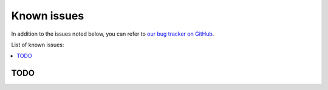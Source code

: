 Known issues
============

In addition to the issues noted below, you can refer to `our bug tracker on GitHub`_.

.. _our bug tracker on GitHub: https://github.com/brian-team/brian2cuda/issues?q=is%3Aopen+is%3Aissue+label%3Abug+

List of known issues:

.. contents::
    :local:
    :depth: 1

TODO
~~~~
